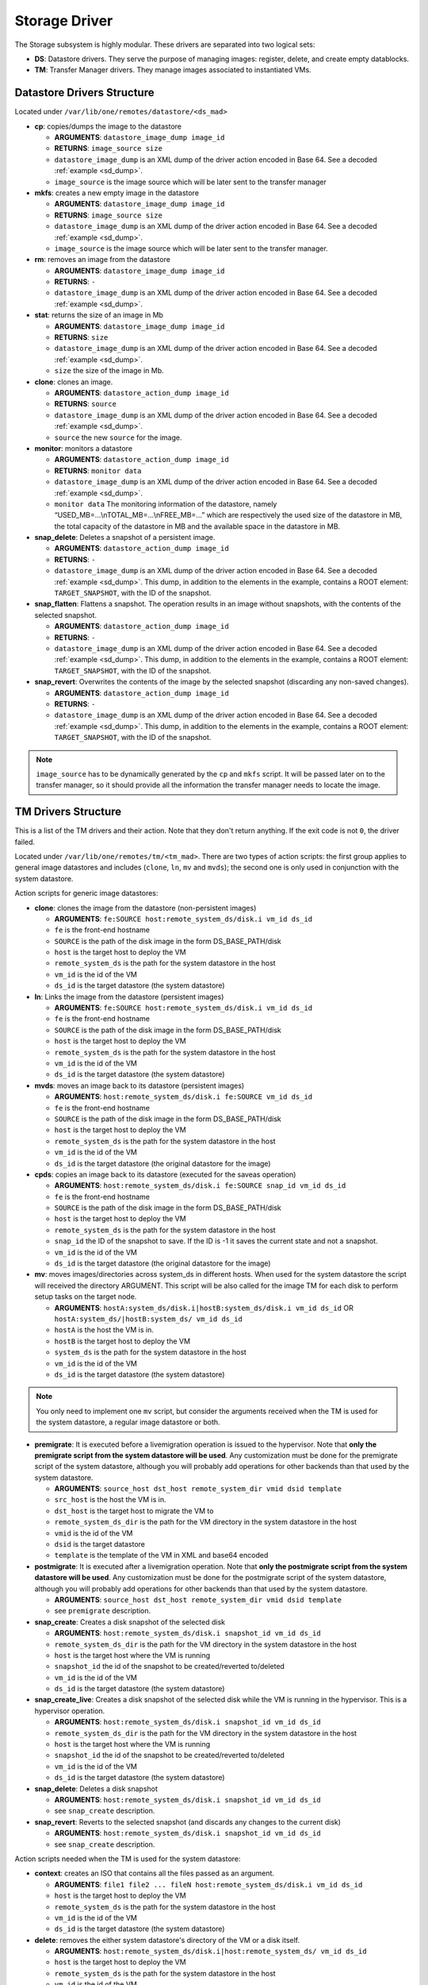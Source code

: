 .. _sd:

================================================================================
Storage Driver
================================================================================

The Storage subsystem is highly modular. These drivers are separated into two logical sets:

-  **DS**: Datastore drivers. They serve the purpose of managing images: register, delete, and create empty datablocks.
-  **TM**: Transfer Manager drivers. They manage images associated to instantiated VMs.

Datastore Drivers Structure
================================================================================

Located under ``/var/lib/one/remotes/datastore/<ds_mad>``

-  **cp**: copies/dumps the image to the datastore

   -  **ARGUMENTS**: ``datastore_image_dump image_id``
   -  **RETURNS**: ``image_source size``
   -  ``datastore_image_dump`` is an XML dump of the driver action encoded in Base 64. See a decoded :ref:`example <sd_dump>`.
   -  ``image_source`` is the image source which will be later sent to the transfer manager

-  **mkfs**: creates a new empty image in the datastore

   -  **ARGUMENTS**: ``datastore_image_dump image_id``
   -  **RETURNS**: ``image_source size``
   -  ``datastore_image_dump`` is an XML dump of the driver action encoded in Base 64. See a decoded :ref:`example <sd_dump>`.
   -  ``image_source`` is the image source which will be later sent to the transfer manager.

-  **rm**: removes an image from the datastore

   -  **ARGUMENTS**: ``datastore_image_dump image_id``
   -  **RETURNS**: ``-``
   -  ``datastore_image_dump`` is an XML dump of the driver action encoded in Base 64. See a decoded :ref:`example <sd_dump>`.

-  **stat**: returns the size of an image in Mb

   -  **ARGUMENTS**: ``datastore_image_dump image_id``
   -  **RETURNS**: ``size``
   -  ``datastore_image_dump`` is an XML dump of the driver action encoded in Base 64. See a decoded :ref:`example <sd_dump>`.
   -  ``size`` the size of the image in Mb.

-  **clone**: clones an image.

   -  **ARGUMENTS**: ``datastore_action_dump image_id``
   -  **RETURNS**: ``source``
   -  ``datastore_image_dump`` is an XML dump of the driver action encoded in Base 64. See a decoded :ref:`example <sd_dump>`.
   -  ``source`` the new ``source`` for the image.

-  **monitor**: monitors a datastore

   -  **ARGUMENTS**: ``datastore_action_dump image_id``
   -  **RETURNS**: ``monitor data``
   -  ``datastore_image_dump`` is an XML dump of the driver action encoded in Base 64. See a decoded :ref:`example <sd_dump>`.
   -  ``monitor data`` The monitoring information of the datastore, namely “USED\_MB=...\\nTOTAL\_MB=...\\nFREE\_MB=...” which are respectively the used size of the datastore in MB, the total capacity of the datastore in MB and the available space in the datastore in MB.

-  **snap_delete**: Deletes a snapshot of a persistent image.

   -  **ARGUMENTS**: ``datastore_action_dump image_id``
   -  **RETURNS**: ``-``
   -  ``datastore_image_dump`` is an XML dump of the driver action encoded in Base 64. See a decoded :ref:`example <sd_dump>`. This dump, in addition to the elements in the example, contains a ROOT element: ``TARGET_SNAPSHOT``, with the ID of the snapshot.

-  **snap_flatten**: Flattens a snapshot. The operation results in an image without snapshots, with the contents of the selected snapshot.

   -  **ARGUMENTS**: ``datastore_action_dump image_id``
   -  **RETURNS**: ``-``
   -  ``datastore_image_dump`` is an XML dump of the driver action encoded in Base 64. See a decoded :ref:`example <sd_dump>`. This dump, in addition to the elements in the example, contains a ROOT element: ``TARGET_SNAPSHOT``, with the ID of the snapshot.

-  **snap_revert**: Overwrites the contents of the image by the selected snapshot (discarding any non-saved changes).

   -  **ARGUMENTS**: ``datastore_action_dump image_id``
   -  **RETURNS**: ``-``
   -  ``datastore_image_dump`` is an XML dump of the driver action encoded in Base 64. See a decoded :ref:`example <sd_dump>`. This dump, in addition to the elements in the example, contains a ROOT element: ``TARGET_SNAPSHOT``, with the ID of the snapshot.

.. note:: ``image_source`` has to be dynamically generated by the ``cp`` and ``mkfs`` script. It will be passed later on to the transfer manager, so it should provide all the information the transfer manager needs to locate the image.

.. _sd_tm:

TM Drivers Structure
================================================================================

This is a list of the TM drivers and their action. Note that they don't return anything. If the exit code is not ``0``, the driver failed.

Located under ``/var/lib/one/remotes/tm/<tm_mad>``. There are two types of action scripts: the first group applies to general image datastores and includes (``clone``, ``ln``, ``mv`` and ``mvds``); the second one is only used in conjunction with the system datastore.

Action scripts for generic image datastores:

-  **clone**: clones the image from the datastore (non-persistent images)

   -  **ARGUMENTS**: ``fe:SOURCE host:remote_system_ds/disk.i vm_id ds_id``
   -  ``fe`` is the front-end hostname
   -  ``SOURCE`` is the path of the disk image in the form DS\_BASE\_PATH/disk
   -  ``host`` is the target host to deploy the VM
   -  ``remote_system_ds`` is the path for the system datastore in the host
   -  ``vm_id`` is the id of the VM
   -  ``ds_id`` is the target datastore (the system datastore)

-  **ln**: Links the image from the datastore (persistent images)

   -  **ARGUMENTS**: ``fe:SOURCE host:remote_system_ds/disk.i vm_id ds_id``
   -  ``fe`` is the front-end hostname
   -  ``SOURCE`` is the path of the disk image in the form DS\_BASE\_PATH/disk
   -  ``host`` is the target host to deploy the VM
   -  ``remote_system_ds`` is the path for the system datastore in the host
   -  ``vm_id`` is the id of the VM
   -  ``ds_id`` is the target datastore (the system datastore)

-  **mvds**: moves an image back to its datastore (persistent images)

   -  **ARGUMENTS**: ``host:remote_system_ds/disk.i fe:SOURCE vm_id ds_id``
   -  ``fe`` is the front-end hostname
   -  ``SOURCE`` is the path of the disk image in the form DS\_BASE\_PATH/disk
   -  ``host`` is the target host to deploy the VM
   -  ``remote_system_ds`` is the path for the system datastore in the host
   -  ``vm_id`` is the id of the VM
   -  ``ds_id`` is the target datastore (the original datastore for the image)

-  **cpds**: copies an image back to its datastore (executed for the saveas operation)

   -  **ARGUMENTS**: ``host:remote_system_ds/disk.i fe:SOURCE snap_id vm_id ds_id``
   -  ``fe`` is the front-end hostname
   -  ``SOURCE`` is the path of the disk image in the form DS\_BASE\_PATH/disk
   -  ``host`` is the target host to deploy the VM
   -  ``remote_system_ds`` is the path for the system datastore in the host
   -  ``snap_id`` the ID of the snapshot to save. If the ID is -1 it saves the current state and not a snapshot.
   -  ``vm_id`` is the id of the VM
   -  ``ds_id`` is the target datastore (the original datastore for the image)

-  **mv**: moves images/directories across system\_ds in different hosts. When used for the system datastore the script will received the directory ARGUMENT. This script will be also called for the image TM for each disk to perform setup tasks on the target node.

   -  **ARGUMENTS**: ``hostA:system_ds/disk.i|hostB:system_ds/disk.i vm_id ds_id`` OR ``hostA:system_ds/|hostB:system_ds/ vm_id ds_id``
   -  ``hostA`` is the host the VM is in.
   -  ``hostB`` is the target host to deploy the VM
   -  ``system_ds`` is the path for the system datastore in the host
   -  ``vm_id`` is the id of the VM
   -  ``ds_id`` is the target datastore (the system datastore)

.. note:: You only need to implement one ``mv`` script, but consider the arguments received when the TM is used for the system datastore, a regular image datastore or both.

-  **premigrate**: It is executed before a livemigration operation is issued to the hypervisor. Note that **only the premigrate script from the system datastore will be used**. Any customization must be done for the premigrate script of the system datastore, although you will probably add operations for other backends than that used by the system datastore.

   -  **ARGUMENTS**: ``source_host dst_host remote_system_dir vmid dsid template``
   -  ``src_host`` is the host the VM is in.
   -  ``dst_host`` is the target host to migrate the VM to
   -  ``remote_system_ds_dir`` is the path for the VM directory in the system datastore in the host
   -  ``vmid`` is the id of the VM
   -  ``dsid`` is the target datastore
   -  ``template`` is the template of the VM in XML and base64 encoded

-  **postmigrate**: It is executed after a livemigration operation. Note that **only the postmigrate script from the system datastore will be used**. Any customization must be done for the postmigrate script of the system datastore, although you will probably add operations for other backends than that used by the system datastore.

   -  **ARGUMENTS**: ``source_host dst_host remote_system_dir vmid dsid template``
   -  see ``premigrate`` description.

-  **snap_create**: Creates a disk snapshot of the selected disk

   -  **ARGUMENTS**: ``host:remote_system_ds/disk.i snapshot_id vm_id ds_id``
   -  ``remote_system_ds_dir`` is the path for the VM directory in the system datastore in the host
   -  ``host`` is the target host where the VM is running
   -  ``snapshot_id`` the id of the snapshot to be created/reverted to/deleted
   -  ``vm_id`` is the id of the VM
   -  ``ds_id`` is the target datastore (the system datastore)

-  **snap_create_live**: Creates a disk snapshot of the selected disk while the VM is running in the hypervisor. This is a hypervisor operation.

   -  **ARGUMENTS**: ``host:remote_system_ds/disk.i snapshot_id vm_id ds_id``
   -  ``remote_system_ds_dir`` is the path for the VM directory in the system datastore in the host
   -  ``host`` is the target host where the VM is running
   -  ``snapshot_id`` the id of the snapshot to be created/reverted to/deleted
   -  ``vm_id`` is the id of the VM
   -  ``ds_id`` is the target datastore (the system datastore)

-  **snap_delete**: Deletes a disk snapshot

   -  **ARGUMENTS**: ``host:remote_system_ds/disk.i snapshot_id vm_id ds_id``
   -  see ``snap_create`` description.

-  **snap_revert**: Reverts to the selected snapshot (and discards any changes to the current disk)

   -  **ARGUMENTS**:  ``host:remote_system_ds/disk.i snapshot_id vm_id ds_id``
   -  see ``snap_create`` description.

Action scripts needed when the TM is used for the system datastore:

-  **context**: creates an ISO that contains all the files passed as an argument.

   -  **ARGUMENTS**: ``file1 file2 ... fileN host:remote_system_ds/disk.i vm_id ds_id``
   -  ``host`` is the target host to deploy the VM
   -  ``remote_system_ds`` is the path for the system datastore in the host
   -  ``vm_id`` is the id of the VM
   -  ``ds_id`` is the target datastore (the system datastore)

-  **delete**: removes the either system datastore's directory of the VM or a disk itself.

   -  **ARGUMENTS**: ``host:remote_system_ds/disk.i|host:remote_system_ds/ vm_id ds_id``
   -  ``host`` is the target host to deploy the VM
   -  ``remote_system_ds`` is the path for the system datastore in the host
   -  ``vm_id`` is the id of the VM
   -  ``ds_id`` is the target datastore (the system datastore)

-  **mkimage**: creates an image on-the-fly bypassing the datastore/image workflow

   -  **ARGUMENTS**: ``size format host:remote_system_ds/disk.i vm_id ds_id``
   -  ``size`` size in MB of the image
   -  ``format`` format for the image
   -  ``host`` is the target host to deploy the VM
   -  ``remote_system_ds`` is the path for the system datastore in the host
   -  ``vm_id`` is the id of the VM
   -  ``ds_id`` is the target datastore (the system datastore)

-  **mkswap**: creates a swap image

   -  **ARGUMENTS**: ``size host:remote_system_ds/disk.i vm_id ds_id``
   -  ``size`` size in MB of the image
   -  ``host`` is the target host to deploy the VM
   -  ``remote_system_ds`` is the path for the system datastore in the host
   -  ``vm_id`` is the id of the VM
   -  ``ds_id`` is the target datastore (the system datastore)

-  **monitor**: monitors a **shared** system datastore. Non-shared system datastores are monitored through ``monitor_ds`` script.

   -  **ARGUMENTS**: ``datastore_action_dump image_id``
   -  **RETURNS**: ``monitor data``
   -  ``datastore_image_dump`` is an XML dump of the driver action encoded in Base 64. See a decoded :ref:`example <sd_dump>`.
   -  ``monitor data`` Including:

      - The monitoring information of the datastore, namely “USED\_MB=...\\nTOTAL\_MB=...\\nFREE\_MB=...” which are respectively the used size of the datastore in MB, the total capacity of the datastore in MB and the available space in the datastore in MB.
      - It also needs to return for each VM the size of each disk and any snapshot on those disks. In the form:

.. code::

  VM = [ ID = ${vm_id}, POLL = "\
      DISK_SIZE=[ID=${disk_id},SIZE=${disk_size}]
      ...
      SNAPSHOT_SIZE=[ID=${snap},DISK_ID=${disk_id},SIZE=${snap_size}]
      ...
      "
  ]
  ...

-  **monitor_ds**: monitors a **ssh-like** system datastore. Distributed system datastores should ``exit 0`` on the previous monitor script. Arguments and return values are the same as the monitor script.

.. note:: If the TM is only for regular images you only need to implement the first group.

The Montiring Process
================================================================================
Image Datastores
--------------------------------------------------------------------------------

The information is obtained periodically using the Datastore driver monitor script

Shared System Datastores
--------------------------------------------------------------------------------

These datastores are monitored from a single point once (either the front-end or one of the storage bridges in ``BRIDGE_LIST``). This will prevent overloading the storage by all the nodes querying it at the same time.

The driver plugin ``<tm_mad>/monitor`` will report the information for two things:

- Total storage metrics for the datastore (``USED_MB`` ``FREE_MB`` ``TOTAL_MB``)
- Disk usage metrics (all disks: volatile, persistent and non-persistent)


Non-shared System Datastores (SSH-like)
--------------------------------------------------------------------------------
Non-shared SSH datastores are labeled by including a ``.monitor`` file in the datastore directory in any of the clone or ln operations. Only those datastores are monitored remotely by the monitor_ds.sh probe. The datastore is monitored with ``<tm_mad>/monitor_ds``, but ``tm_mad`` is obtained by the probes reading from the .monitor file.

The plugins <tm_mad>/monitor_ds + kvm-probes.d/monitor_ds.sh will report the information for two things:

- Total storage metrics for the datastore (``USED_MB`` ``FREE_MB`` ``TOTAL_MB``)
- Disk usage metrics (all disks volatile, persistent and non-persistent)

.. note:: ``.monitor`` will be only present in SSH datastores to be monitored in the nodes.  System Datastores that need to be monitored in the nodes will need to provide a ``monitor_ds`` script and not the ``monitor`` one. This is to prevent errors, and not invoke the shared mechanism for local datastores.

The monitor_ds script.
--------------------------------------------------------------------------------
The monitor_ds.sh probe from the IM, if the ``.monitor`` file is present (e.g. ``/var/lib/one/datastores/100/.monitor``), will execute its contents in the form ``/var/tmp/one/remotes/tm/$(cat .monitor)/monitor_ds /var/lib/one/datastores/100/``. Note that the argument is the datastore path and not the VM or VM disk.

The script is responsible from getting the information from all disks of all VMs in the datastore in that node.


An Example VM
================================================================================

Consider a VM with two disks:

.. code::

    NAME   = vm01
    CPU    = 0.1
    MEMORY = 64
     
    DISK   = [ IMAGE_ID = 0 ] # non-persistent disk
    DISK   = [ IMAGE_ID = 1 ] # persistent disk

This a list of TM actions that will be called upon the events listed:

**CREATE**

.. code::

    <tm_mad>/clone <frontend>:<non_pers_image_source> <host01>:<ds_path>/<vm_id>/disk.0
    <tm_mad>/ln <frontend>:<pers_image_source> <host01>:<ds_path>/<vm_id>/disk.1

**STOP**

.. code::

    <tm_mad>/mv <host01>:<ds_path>/<vm_id>/disk.0 <frontend>:<ds_path>/<vm_id>/disk.0
    <tm_mad>/mv <host01>:<ds_path>/<vm_id>/disk.1 <frontend>:<ds_path>/<vm_id>/disk.1
    <tm_mad_sysds>/mv <host01>:<ds_path>/<vm_id> <frontend>:<ds_path>/<vm_id>

**RESUME**

.. code::

    <tm_mad>/mv <frontend>:<ds_path>/<vm_id>/disk.0 <host01>:<ds_path>/<vm_id>/disk.0
    <tm_mad>/mv <frontend>:<ds_path>/<vm_id>/disk.1 <host01>:<ds_path>/<vm_id>/disk.1
    <tm_mad_sysds>/mv <frontend>:<ds_path>/<vm_id> <host01>:<ds_path>/<vm_id>

**MIGRATE host01 → host02**

.. code::

    <tm_mad>/mv <host01>:<ds_path>/<vm_id>/disk.0 <host02>:<ds_path>/<vm_id>/disk.0
    <tm_mad>/mv <host01>:<ds_path>/<vm_id>/disk.1 <host02>:<ds_path>/<vm_id>/disk.1
    <tm_mad_sysds>/mv <host01>:<ds_path>/<vm_id> <host02>:<ds_path>/<vm_id>

**SHUTDOWN**

.. code::

    <tm_mad>/delete <host02>:<ds_path>/<vm_id>/disk.0
    <tm_mad>/mvds <host02>:<ds_path>/<vm_id>/disk.1 <pers_image_source>
    <tm_mad_sysds>/delete <host02>:<ds_path>/<vm_id>

-  ``non_pers_image_source``: Source of the non persistent image.
-  ``pers_image_source`` : Source of the persistent image.
-  ``frontend``: hostname of the frontend
-  ``host01``: hostname of host01
-  ``host02``: hostname of host02
-  ``tm_mad``: TM driver of the datastore where the image is registered
-  ``tm_mad_sysds``: TM driver of the system datastore

Helper Scripts
================================================================================

There is a helper shell script with some functions defined to do some common tasks. It is located in ``/var/lib/one/remotes/scripts_common.sh``

Here are the description of those functions.

-  **log**: Takes one parameter that is a message that will be logged into the VM log file.

.. code::

    log "Creating directory $DST_DIR"

-  **error\_message**: sends an exit message to oned surrounding it by separators, use to send the error message when a command fails.

.. code::

    error_message "File '$FILE' not found"

-  **arg\_host**: gets the hostname part from a parameter

.. code::

    SRC_HOST=`arg_host $SRC`

-  **arg\_path**: gets the path part from a parameter

.. code::

    SRC_PATH=`arg_path $SRC`

-  **exec\_and\_log**: executes a command and logs its execution. If the command fails the error message is sent to oned and the script ends

.. code::

    exec_and_log "chmod g+w $DST_PATH"

-  **ssh\_exec\_and\_log**: This function executes $2 at $1 host and report error $3

.. code::

    ssh_exec_and_log "$HOST" "chmod g+w $DST_PATH" "Error message"

-  **timeout\_exec\_and\_log**: like ``exec_and_log`` but takes as first parameter the max number of seconds the command can run

.. code::

    timeout_exec_and_log 15 "cp $SRC_PATH $DST_PATH"

The are additional minor helper functions, please read the ``scripts_common.sh`` to see them.

Decoded Example
================================================================================

.. _sd_dump:

.. code-block:: xml

    <DS_DRIVER_ACTION_DATA>
        <IMAGE>
            <ID>0</ID>
            <UID>0</UID>
            <GID>0</GID>
            <UNAME>oneadmin</UNAME>
            <GNAME>oneadmin</GNAME>
            <NAME>ttylinux</NAME>
            <PERMISSIONS>
                <OWNER_U>1</OWNER_U>
                <OWNER_M>1</OWNER_M>
                <OWNER_A>0</OWNER_A>
                <GROUP_U>0</GROUP_U>
                <GROUP_M>0</GROUP_M>
                <GROUP_A>0</GROUP_A>
                <OTHER_U>0</OTHER_U>
                <OTHER_M>0</OTHER_M>
                <OTHER_A>0</OTHER_A>
            </PERMISSIONS>
            <TYPE>0</TYPE>
            <DISK_TYPE>0</DISK_TYPE>
            <PERSISTENT>0</PERSISTENT>
            <REGTIME>1385145541</REGTIME>
            <SOURCE/>
            <PATH>/tmp/ttylinux.img</PATH>
            <FSTYPE/>
            <SIZE>40</SIZE>
            <STATE>4</STATE>
            <RUNNING_VMS>0</RUNNING_VMS>
            <CLONING_OPS>0</CLONING_OPS>
            <CLONING_ID>-1</CLONING_ID>
            <DATASTORE_ID>1</DATASTORE_ID>
            <DATASTORE>default</DATASTORE>
            <VMS/>
            <CLONES/>
            <TEMPLATE>
                <DEV_PREFIX><![CDATA[hd]]></DEV_PREFIX>
                <PUBLIC><![CDATA[YES]]></PUBLIC>
            </TEMPLATE>
        </IMAGE>
        <DATASTORE>
            <ID>1</ID>
            <UID>0</UID>
            <GID>0</GID>
            <UNAME>oneadmin</UNAME>
            <GNAME>oneadmin</GNAME>
            <NAME>default</NAME>
            <PERMISSIONS>
                <OWNER_U>1</OWNER_U>
                <OWNER_M>1</OWNER_M>
                <OWNER_A>0</OWNER_A>
                <GROUP_U>1</GROUP_U>
                <GROUP_M>0</GROUP_M>
                <GROUP_A>0</GROUP_A>
                <OTHER_U>1</OTHER_U>
                <OTHER_M>0</OTHER_M>
                <OTHER_A>0</OTHER_A>
            </PERMISSIONS>
            <DS_MAD>fs</DS_MAD>
            <TM_MAD>shared</TM_MAD>
            <TYPE>0</TYPE>
            <DISK_TYPE>0</DISK_TYPE>
            <CLUSTER_ID>-1</CLUSTER_ID>
            <CLUSTER/>
            <TOTAL_MB>86845</TOTAL_MB>
            <FREE_MB>20777</FREE_MB>
            <USED_MB>1000</USED_MB>
            <IMAGES/>
            <TEMPLATE>
                <CLONE_TARGET><![CDATA[SYSTEM]]></CLONE_TARGET>
                <DISK_TYPE><![CDATA[FILE]]></DISK_TYPE>
                <DS_MAD><![CDATA[fs]]></DS_MAD>
                <LN_TARGET><![CDATA[NONE]]></LN_TARGET>
                <TM_MAD><![CDATA[shared]]></TM_MAD>
                <TYPE><![CDATA[IMAGE_DS]]></TYPE>
            </TEMPLATE>
        </DATASTORE>
    </DS_DRIVER_ACTION_DATA>
